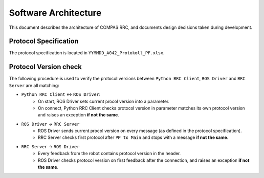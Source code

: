 Software Architecture
=====================

This document describes the architecture of COMPAS RRC, and documents
design decisions taken during development.

Protocol Specification
----------------------

The protocol specification is located in ``YYMMDD_A042_Protokoll_PF.xlsx``.

Protocol Version check
----------------------

The following procedure is used to verify the protocol versions between ``Python RRC Client``,
``ROS Driver`` and ``RRC Server`` are all matching:

* ``Python RRC Client`` <-> ``ROS Driver``:
    * On start, ROS Driver sets current procol version into a parameter.
    * On connect, Python RRC Client checks protocol version in parameter matches its own protocol version and raises an exception **if not the same**.
* ``ROS Driver`` -> ``RRC Server``
    * ROS Driver sends current procol version on every message (as defined in the protocol specification).
    * RRC Server checks first protocol after ``PP to Main`` and stops with a message **if not the same**.
* ``RRC Server`` -> ``ROS Driver``
   * Every feedback from the robot contains protocol version in the header.
   * ROS Driver checks protocol version on first feedback after the connection, and raises an exception **if not the same**.
